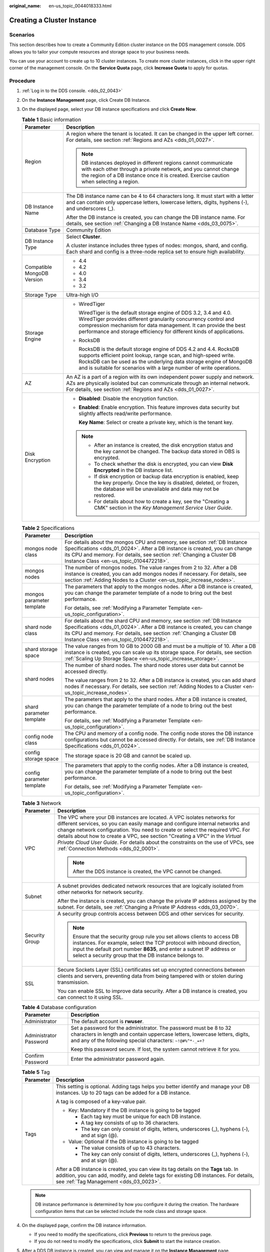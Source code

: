 :original_name: en-us_topic_0044018333.html

.. _en-us_topic_0044018333:

Creating a Cluster Instance
===========================

Scenarios
---------

This section describes how to create a Community Edition cluster instance on the DDS management console. DDS allows you to tailor your compute resources and storage space to your business needs.

You can use your account to create up to 10 cluster instances. To create more cluster instances, click |image1| in the upper right corner of the management console. On the **Service Quota** page, click **Increase Quota** to apply for quotas.

Procedure
---------

#. :ref:`Log in to the DDS console. <dds_02_0043>`
#. On the **Instance Management** page, click Create DB Instance.
#. On the displayed page, select your DB instance specifications and click **Create Now**.

   .. table:: **Table 1** Basic information

      +-----------------------------------+-------------------------------------------------------------------------------------------------------------------------------------------------------------------------------------------------------------------------------------------------------------------------------------+
      | Parameter                         | Description                                                                                                                                                                                                                                                                         |
      +===================================+=====================================================================================================================================================================================================================================================================================+
      | Region                            | A region where the tenant is located. It can be changed in the upper left corner. For details, see section :ref:`Regions and AZs <dds_01_0027>`.                                                                                                                                    |
      |                                   |                                                                                                                                                                                                                                                                                     |
      |                                   | .. note::                                                                                                                                                                                                                                                                           |
      |                                   |                                                                                                                                                                                                                                                                                     |
      |                                   |    DB instances deployed in different regions cannot communicate with each other through a private network, and you cannot change the region of a DB instance once it is created. Exercise caution when selecting a region.                                                         |
      +-----------------------------------+-------------------------------------------------------------------------------------------------------------------------------------------------------------------------------------------------------------------------------------------------------------------------------------+
      | DB Instance Name                  | The DB instance name can be 4 to 64 characters long. It must start with a letter and can contain only uppercase letters, lowercase letters, digits, hyphens (-), and underscores (_).                                                                                               |
      |                                   |                                                                                                                                                                                                                                                                                     |
      |                                   | After the DB instance is created, you can change the DB instance name. For details, see section :ref:`Changing a DB Instance Name <dds_03_0075>`.                                                                                                                                   |
      +-----------------------------------+-------------------------------------------------------------------------------------------------------------------------------------------------------------------------------------------------------------------------------------------------------------------------------------+
      | Database Type                     | Community Edition                                                                                                                                                                                                                                                                   |
      +-----------------------------------+-------------------------------------------------------------------------------------------------------------------------------------------------------------------------------------------------------------------------------------------------------------------------------------+
      | DB Instance Type                  | Select **Cluster**.                                                                                                                                                                                                                                                                 |
      |                                   |                                                                                                                                                                                                                                                                                     |
      |                                   | A cluster instance includes three types of nodes: mongos, shard, and config. Each shard and config is a three-node replica set to ensure high availability.                                                                                                                         |
      +-----------------------------------+-------------------------------------------------------------------------------------------------------------------------------------------------------------------------------------------------------------------------------------------------------------------------------------+
      | Compatible MongoDB Version        | -  4.4                                                                                                                                                                                                                                                                              |
      |                                   | -  4.2                                                                                                                                                                                                                                                                              |
      |                                   | -  4.0                                                                                                                                                                                                                                                                              |
      |                                   | -  3.4                                                                                                                                                                                                                                                                              |
      |                                   | -  3.2                                                                                                                                                                                                                                                                              |
      +-----------------------------------+-------------------------------------------------------------------------------------------------------------------------------------------------------------------------------------------------------------------------------------------------------------------------------------+
      | Storage Type                      | Ultra-high I/O                                                                                                                                                                                                                                                                      |
      +-----------------------------------+-------------------------------------------------------------------------------------------------------------------------------------------------------------------------------------------------------------------------------------------------------------------------------------+
      | Storage Engine                    | -  WiredTiger                                                                                                                                                                                                                                                                       |
      |                                   |                                                                                                                                                                                                                                                                                     |
      |                                   |    WiredTiger is the default storage engine of DDS 3.2, 3.4 and 4.0. WiredTiger provides different granularity concurrency control and compression mechanism for data management. It can provide the best performance and storage efficiency for different kinds of applications.   |
      |                                   |                                                                                                                                                                                                                                                                                     |
      |                                   | -  RocksDB                                                                                                                                                                                                                                                                          |
      |                                   |                                                                                                                                                                                                                                                                                     |
      |                                   |    RocksDB is the default storage engine of DDS 4.2 and 4.4. RocksDB supports efficient point lookup, range scan, and high-speed write. RocksDB can be used as the underlying data storage engine of MongoDB and is suitable for scenarios with a large number of write operations. |
      +-----------------------------------+-------------------------------------------------------------------------------------------------------------------------------------------------------------------------------------------------------------------------------------------------------------------------------------+
      | AZ                                | An AZ is a part of a region with its own independent power supply and network. AZs are physically isolated but can communicate through an internal network. For details, see section :ref:`Regions and AZs <dds_01_0027>`.                                                          |
      +-----------------------------------+-------------------------------------------------------------------------------------------------------------------------------------------------------------------------------------------------------------------------------------------------------------------------------------+
      | Disk Encryption                   | -  **Disabled**: Disable the encryption function.                                                                                                                                                                                                                                   |
      |                                   |                                                                                                                                                                                                                                                                                     |
      |                                   | -  **Enabled**: Enable encryption. This feature improves data security but slightly affects read/write performance.                                                                                                                                                                 |
      |                                   |                                                                                                                                                                                                                                                                                     |
      |                                   |    **Key Name**: Select or create a private key, which is the tenant key.                                                                                                                                                                                                           |
      |                                   |                                                                                                                                                                                                                                                                                     |
      |                                   | .. note::                                                                                                                                                                                                                                                                           |
      |                                   |                                                                                                                                                                                                                                                                                     |
      |                                   |    -  After an instance is created, the disk encryption status and the key cannot be changed. The backup data stored in OBS is encrypted.                                                                                                                                           |
      |                                   |    -  To check whether the disk is encrypted, you can view **Disk Encrypted** in the DB instance list.                                                                                                                                                                              |
      |                                   |    -  If disk encryption or backup data encryption is enabled, keep the key properly. Once the key is disabled, deleted, or frozen, the database will be unavailable and data may not be restored.                                                                                  |
      |                                   |    -  For details about how to create a key, see the "Creating a CMK" section in the *Key Management Service User Guide*.                                                                                                                                                           |
      +-----------------------------------+-------------------------------------------------------------------------------------------------------------------------------------------------------------------------------------------------------------------------------------------------------------------------------------+

   .. table:: **Table 2** Specifications

      +-----------------------------------+-----------------------------------------------------------------------------------------------------------------------------------------------------------------------------------------------------------------------------------------------------------------------------+
      | Parameter                         | Description                                                                                                                                                                                                                                                                 |
      +===================================+=============================================================================================================================================================================================================================================================================+
      | mongos node class                 | For details about the mongos CPU and memory, see section :ref:`DB Instance Specifications <dds_01_0024>`. After a DB instance is created, you can change its CPU and memory. For details, see section :ref:`Changing a Cluster DB Instance Class <en-us_topic_0104472218>`. |
      +-----------------------------------+-----------------------------------------------------------------------------------------------------------------------------------------------------------------------------------------------------------------------------------------------------------------------------+
      | mongos nodes                      | The number of mongos nodes. The value ranges from 2 to 32. After a DB instance is created, you can add mongos nodes if necessary. For details, see section :ref:`Adding Nodes to a Cluster <en-us_topic_increase_nodes>`.                                                   |
      +-----------------------------------+-----------------------------------------------------------------------------------------------------------------------------------------------------------------------------------------------------------------------------------------------------------------------------+
      | mongos parameter template         | The parameters that apply to the mongos nodes. After a DB instance is created, you can change the parameter template of a node to bring out the best performance.                                                                                                           |
      |                                   |                                                                                                                                                                                                                                                                             |
      |                                   | For details, see :ref:`Modifying a Parameter Template <en-us_topic_configuration>`.                                                                                                                                                                                         |
      +-----------------------------------+-----------------------------------------------------------------------------------------------------------------------------------------------------------------------------------------------------------------------------------------------------------------------------+
      | shard node class                  | For details about the shard CPU and memory, see section :ref:`DB Instance Specifications <dds_01_0024>`. After a DB instance is created, you can change its CPU and memory. For details, see section :ref:`Changing a Cluster DB Instance Class <en-us_topic_0104472218>`.  |
      +-----------------------------------+-----------------------------------------------------------------------------------------------------------------------------------------------------------------------------------------------------------------------------------------------------------------------------+
      | shard storage space               | The value ranges from 10 GB to 2000 GB and must be a multiple of 10. After a DB instance is created, you can scale up its storage space. For details, see section :ref:`Scaling Up Storage Space <en-us_topic_increase_storage>`.                                           |
      +-----------------------------------+-----------------------------------------------------------------------------------------------------------------------------------------------------------------------------------------------------------------------------------------------------------------------------+
      | shard nodes                       | The number of shard nodes. The shard node stores user data but cannot be accessed directly.                                                                                                                                                                                 |
      |                                   |                                                                                                                                                                                                                                                                             |
      |                                   | The value ranges from 2 to 32. After a DB instance is created, you can add shard nodes if necessary. For details, see section :ref:`Adding Nodes to a Cluster <en-us_topic_increase_nodes>`.                                                                                |
      +-----------------------------------+-----------------------------------------------------------------------------------------------------------------------------------------------------------------------------------------------------------------------------------------------------------------------------+
      | shard parameter template          | The parameters that apply to the shard nodes. After a DB instance is created, you can change the parameter template of a node to bring out the best performance.                                                                                                            |
      |                                   |                                                                                                                                                                                                                                                                             |
      |                                   | For details, see :ref:`Modifying a Parameter Template <en-us_topic_configuration>`.                                                                                                                                                                                         |
      +-----------------------------------+-----------------------------------------------------------------------------------------------------------------------------------------------------------------------------------------------------------------------------------------------------------------------------+
      | config node class                 | The CPU and memory of a config node. The config node stores the DB instance configurations but cannot be accessed directly. For details, see :ref:`DB Instance Specifications <dds_01_0024>`.                                                                               |
      +-----------------------------------+-----------------------------------------------------------------------------------------------------------------------------------------------------------------------------------------------------------------------------------------------------------------------------+
      | config storage space              | The storage space is 20 GB and cannot be scaled up.                                                                                                                                                                                                                         |
      +-----------------------------------+-----------------------------------------------------------------------------------------------------------------------------------------------------------------------------------------------------------------------------------------------------------------------------+
      | config parameter template         | The parameters that apply to the config nodes. After a DB instance is created, you can change the parameter template of a node to bring out the best performance.                                                                                                           |
      |                                   |                                                                                                                                                                                                                                                                             |
      |                                   | For details, see :ref:`Modifying a Parameter Template <en-us_topic_configuration>`.                                                                                                                                                                                         |
      +-----------------------------------+-----------------------------------------------------------------------------------------------------------------------------------------------------------------------------------------------------------------------------------------------------------------------------+

   .. table:: **Table 3** Network

      +-----------------------------------+----------------------------------------------------------------------------------------------------------------------------------------------------------------------------------------------------------------------------------------------------------------------------------------------------------------------------------------------------------------------------------------------------------------------------------------------------------+
      | Parameter                         | Description                                                                                                                                                                                                                                                                                                                                                                                                                                              |
      +===================================+==========================================================================================================================================================================================================================================================================================================================================================================================================================================================+
      | VPC                               | The VPC where your DB instances are located. A VPC isolates networks for different services, so you can easily manage and configure internal networks and change network configuration. You need to create or select the required VPC. For details about how to create a VPC, see section "Creating a VPC" in the *Virtual Private Cloud User Guide*. For details about the constraints on the use of VPCs, see :ref:`Connection Methods <dds_02_0001>`. |
      |                                   |                                                                                                                                                                                                                                                                                                                                                                                                                                                          |
      |                                   | .. note::                                                                                                                                                                                                                                                                                                                                                                                                                                                |
      |                                   |                                                                                                                                                                                                                                                                                                                                                                                                                                                          |
      |                                   |    After the DDS instance is created, the VPC cannot be changed.                                                                                                                                                                                                                                                                                                                                                                                         |
      +-----------------------------------+----------------------------------------------------------------------------------------------------------------------------------------------------------------------------------------------------------------------------------------------------------------------------------------------------------------------------------------------------------------------------------------------------------------------------------------------------------+
      | Subnet                            | A subnet provides dedicated network resources that are logically isolated from other networks for network security.                                                                                                                                                                                                                                                                                                                                      |
      |                                   |                                                                                                                                                                                                                                                                                                                                                                                                                                                          |
      |                                   | After the instance is created, you can change the private IP address assigned by the subnet. For details, see :ref:`Changing a Private IP Address <dds_03_0070>`.                                                                                                                                                                                                                                                                                        |
      +-----------------------------------+----------------------------------------------------------------------------------------------------------------------------------------------------------------------------------------------------------------------------------------------------------------------------------------------------------------------------------------------------------------------------------------------------------------------------------------------------------+
      | Security Group                    | A security group controls access between DDS and other services for security.                                                                                                                                                                                                                                                                                                                                                                            |
      |                                   |                                                                                                                                                                                                                                                                                                                                                                                                                                                          |
      |                                   | .. note::                                                                                                                                                                                                                                                                                                                                                                                                                                                |
      |                                   |                                                                                                                                                                                                                                                                                                                                                                                                                                                          |
      |                                   |    Ensure that the security group rule you set allows clients to access DB instances. For example, select the TCP protocol with inbound direction, input the default port number **8635**, and enter a subnet IP address or select a security group that the DB instance belongs to.                                                                                                                                                                     |
      +-----------------------------------+----------------------------------------------------------------------------------------------------------------------------------------------------------------------------------------------------------------------------------------------------------------------------------------------------------------------------------------------------------------------------------------------------------------------------------------------------------+
      | SSL                               | Secure Sockets Layer (SSL) certificates set up encrypted connections between clients and servers, preventing data from being tampered with or stolen during transmission.                                                                                                                                                                                                                                                                                |
      |                                   |                                                                                                                                                                                                                                                                                                                                                                                                                                                          |
      |                                   | You can enable SSL to improve data security. After a DB instance is created, you can connect to it using SSL.                                                                                                                                                                                                                                                                                                                                            |
      +-----------------------------------+----------------------------------------------------------------------------------------------------------------------------------------------------------------------------------------------------------------------------------------------------------------------------------------------------------------------------------------------------------------------------------------------------------------------------------------------------------+

   .. table:: **Table 4** Database configuration

      +-----------------------------------+-----------------------------------------------------------------------------------------------------------------------------------------------------------------------------------------------------------------+
      | Parameter                         | Description                                                                                                                                                                                                     |
      +===================================+=================================================================================================================================================================================================================+
      | Administrator                     | The default account is **rwuser**.                                                                                                                                                                              |
      +-----------------------------------+-----------------------------------------------------------------------------------------------------------------------------------------------------------------------------------------------------------------+
      | Administrator Password            | Set a password for the administrator. The password must be 8 to 32 characters in length and contain uppercase letters, lowercase letters, digits, and any of the following special characters: ``~!@#%^*-_=+?`` |
      |                                   |                                                                                                                                                                                                                 |
      |                                   | Keep this password secure. If lost, the system cannot retrieve it for you.                                                                                                                                      |
      +-----------------------------------+-----------------------------------------------------------------------------------------------------------------------------------------------------------------------------------------------------------------+
      | Confirm Password                  | Enter the administrator password again.                                                                                                                                                                         |
      +-----------------------------------+-----------------------------------------------------------------------------------------------------------------------------------------------------------------------------------------------------------------+

   .. table:: **Table 5** Tag

      +-----------------------------------+----------------------------------------------------------------------------------------------------------------------------------------------------------------------------------------------------------------------+
      | Parameter                         | Description                                                                                                                                                                                                          |
      +===================================+======================================================================================================================================================================================================================+
      | Tags                              | This setting is optional. Adding tags helps you better identify and manage your DB instances. Up to 20 tags can be added for a DB instance.                                                                          |
      |                                   |                                                                                                                                                                                                                      |
      |                                   | A tag is composed of a key-value pair.                                                                                                                                                                               |
      |                                   |                                                                                                                                                                                                                      |
      |                                   | -  Key: Mandatory if the DB instance is going to be tagged                                                                                                                                                           |
      |                                   |                                                                                                                                                                                                                      |
      |                                   |    -  Each tag key must be unique for each DB instance.                                                                                                                                                              |
      |                                   |    -  A tag key consists of up to 36 characters.                                                                                                                                                                     |
      |                                   |    -  The key can only consist of digits, letters, underscores (_), hyphens (-), and at sign (@).                                                                                                                    |
      |                                   |                                                                                                                                                                                                                      |
      |                                   | -  Value: Optional if the DB instance is going to be tagged                                                                                                                                                          |
      |                                   |                                                                                                                                                                                                                      |
      |                                   |    -  The value consists of up to 43 characters.                                                                                                                                                                     |
      |                                   |    -  The key can only consist of digits, letters, underscores (_), hyphens (-), and at sign (@).                                                                                                                    |
      |                                   |                                                                                                                                                                                                                      |
      |                                   | After a DB instance is created, you can view its tag details on the **Tags** tab. In addition, you can add, modify, and delete tags for existing DB instances. For details, see :ref:`Tag Management <dds_03_0023>`. |
      +-----------------------------------+----------------------------------------------------------------------------------------------------------------------------------------------------------------------------------------------------------------------+

   .. note::

      DB instance performance is determined by how you configure it during the creation. The hardware configuration items that can be selected include the node class and storage space.

#. On the displayed page, confirm the DB instance information.

   -  If you need to modify the specifications, click **Previous** to return to the previous page.
   -  If you do not need to modify the specifications, click **Submit** to start the instance creation.

#. After a DDS DB instance is created, you can view and manage it on the **Instance Management** page.

   -  When a DB instance is being created, the status displayed in the **Status** column is **Creating**. This process takes about 15 minutes. After the creation is complete, the status changes to **Available**.
   -  DDS enables the automated backup policy by default. After a DB instance is created, you can modify or disable the automated backup policy. An automated full backup is immediately triggered after the creation of a DB instance.
   -  The default DDS port is 8635, but this port can be modified if necessary. If you change the port, you need to add the security group rule to enable access.

.. |image1| image:: /_static/images/en-us_image_0000001096453892.png
